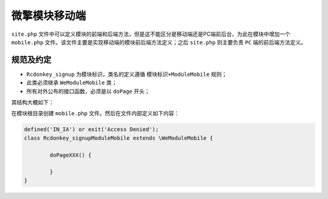 *******
微擎模块移动端
*******

``site.php`` 文件中可以定义模块的前端和后端方法，但是这不能区分是移动端还是PC端前后台，为此在模块中增加一个 ``mobile.php`` 文件。该文件主要是实现移动端的模块前后端方法定义；之后 ``site.php`` 则主要负责 ``PC`` 端的前后端方法定义。

规范及约定
=========

- ``Rcdonkey_signup`` 为模块标识，类名的定义遵循 ``模块标识+ModuleMobile`` 规则；
- 此类必须继承 ``WeModuleMobile`` 类；
- 所有对外公布的接口函数，必须是以 ``doPage`` 开头；

其结构大概如下：


在模块根目录创建 ``mobile.php`` 文件。然后在文件内部定义如下内容：

.. code-block:: php

	defined('IN_IA') or exit('Access Denied');
	class Rcdonkey_signupModuleMobile extends \WeModuleMobile {

		doPageXXX() {

		}
	}




